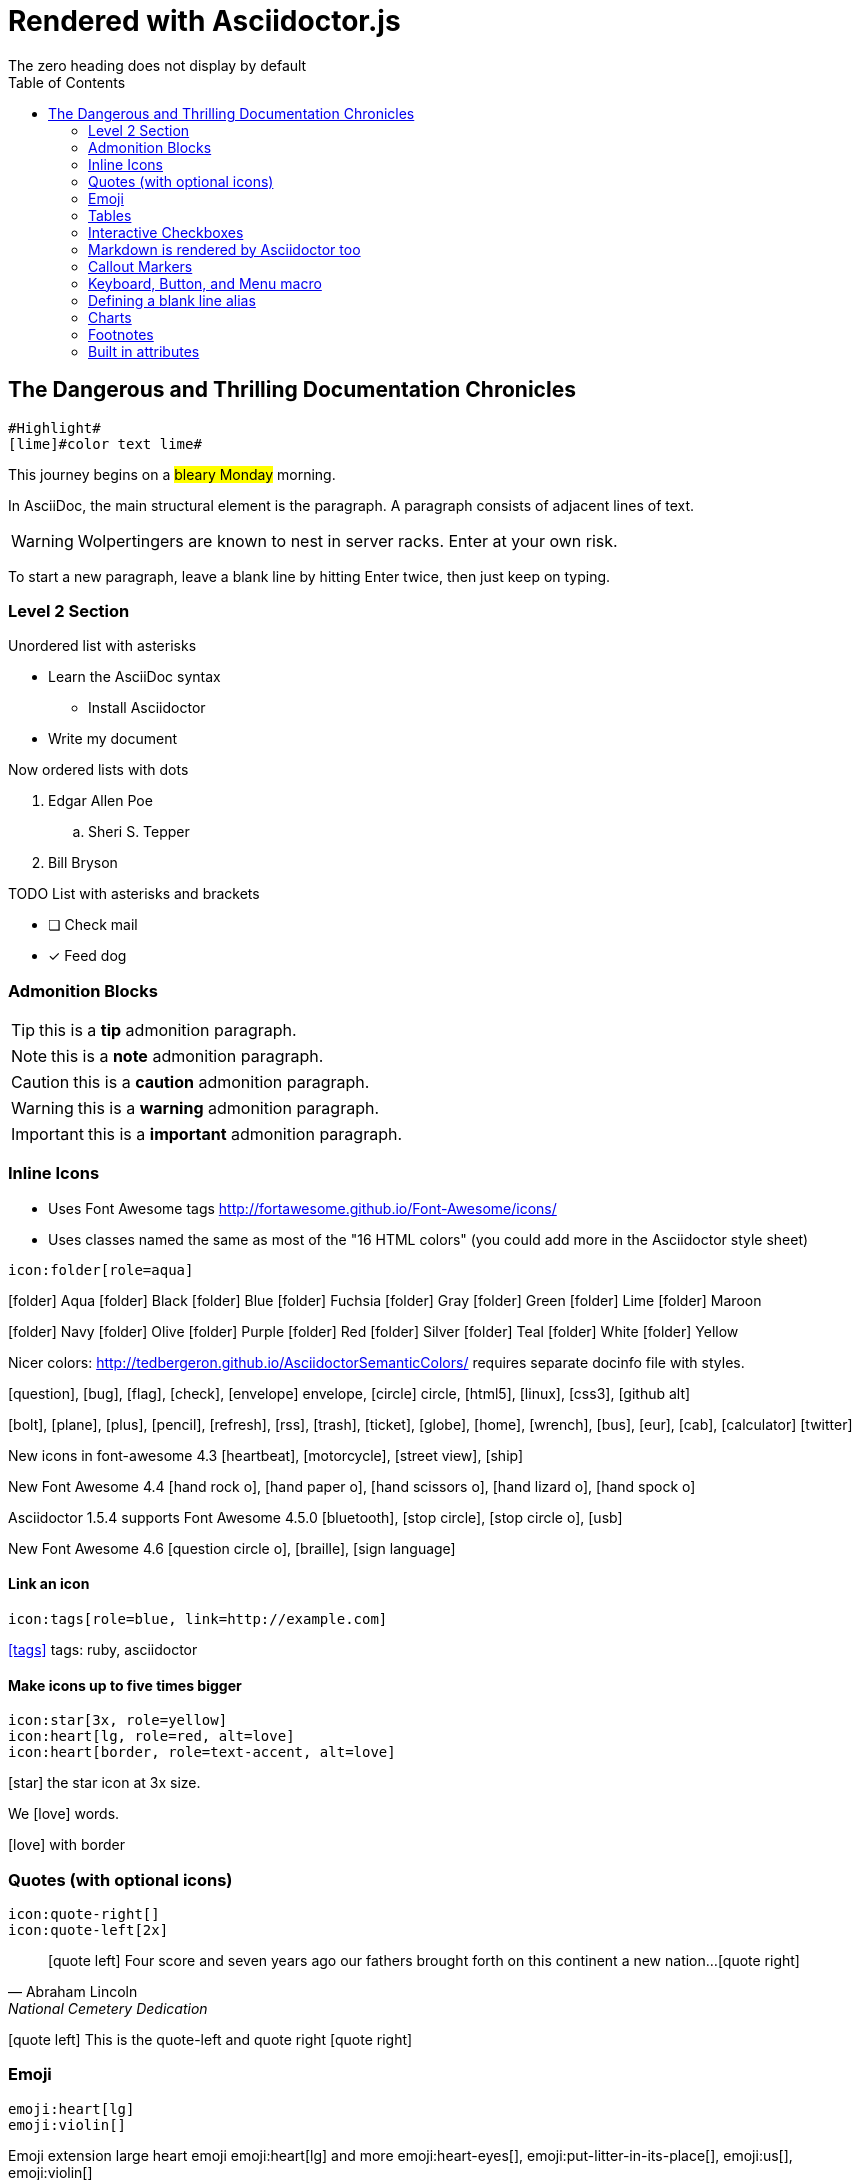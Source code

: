 = Rendered with Asciidoctor.js
:icons: font
:experimental:
// Define unicode for Apple Command key.
:commandkey: &#8984;
:toc: preamble
:toc-placement!:
:status: images/icons/example.png
The zero heading does not display by default

toc::[]


== The Dangerous and Thrilling Documentation Chronicles

[source, AsciiDoc]
----
#Highlight#
[lime]#color text lime#
----

This journey begins on a #bleary Monday# morning.

In AsciiDoc, the main structural element is the paragraph.
A paragraph consists of [lime]#adjacent lines# of text.


WARNING: Wolpertingers are known to nest in server racks.
Enter at your own risk.

To start a new paragraph, leave a blank line by hitting
Enter twice, then just keep on typing.

=== Level 2 Section

.Unordered list with asterisks
* Learn the AsciiDoc syntax
** Install Asciidoctor
* Write my document

.Now ordered lists with dots
. Edgar Allen Poe
.. Sheri S. Tepper
. Bill Bryson

.TODO List with asterisks and brackets
* [ ] Check mail
* [x] Feed dog

=== Admonition Blocks

TIP: this is a *tip* admonition paragraph.

NOTE: this is a *note* admonition paragraph.

CAUTION: this is a *caution* admonition paragraph.

WARNING: this is a *warning* admonition paragraph.

IMPORTANT: this is a *important* admonition paragraph.


=== Inline Icons

* Uses Font Awesome tags http://fortawesome.github.io/Font-Awesome/icons/

* Uses classes named the same as most of the "16 HTML colors" (you could add more in the Asciidoctor style sheet)

[source, AsciiDoc]
----
icon:folder[role=aqua]
----

icon:folder[role=aqua] Aqua
icon:folder[role=black] Black
icon:folder[role=blue] Blue
icon:folder[role=fuchsia] Fuchsia
icon:folder[role=gray] Gray
icon:folder[role=green] Green
icon:folder[role=lime] Lime
icon:folder[role=maroon] Maroon


icon:folder[role=navy] Navy
icon:folder[role=olive] Olive
icon:folder[role=purple] Purple
icon:folder[role=red] Red
icon:folder[role=silver] Silver
icon:folder[role=teal] Teal
icon:folder[role=white] White
icon:folder[role=yellow] Yellow

Nicer colors: http://tedbergeron.github.io/AsciidoctorSemanticColors/ requires separate docinfo file with styles.

icon:question[role=blue], icon:bug[role=red], icon:flag[role=lime], icon:check[role=green],
icon:envelope[] envelope, icon:circle[] circle, icon:html5[role=red], icon:linux[], icon:css3[], icon:github-alt[]

icon:bolt[], icon:plane[], icon:plus[], icon:pencil[],
icon:refresh[], icon:rss[], icon:trash[], icon:ticket[],
icon:globe[], icon:home[], icon:wrench[], icon:bus[], icon:eur[], icon:cab[], icon:calculator[]
icon:twitter[role=blue]

New icons in font-awesome 4.3 icon:heartbeat[], icon:motorcycle[], icon:street-view[], icon:ship[]

New Font Awesome 4.4 icon:hand-rock-o[], icon:hand-paper-o[], icon:hand-scissors-o[], icon:hand-lizard-o[], icon:hand-spock-o[]

Asciidoctor 1.5.4 supports Font Awesome 4.5.0 icon:bluetooth[role=blue], icon:stop-circle[role=red], icon:stop-circle-o[role=red], icon:usb[]

New Font Awesome 4.6 icon:question-circle-o[], icon:braille[], icon:sign-language[]

==== Link an icon

[source, AsciiDoc]
----
icon:tags[role=blue, link=http://example.com]
----

icon:tags[role=blue, link=http://example.com] tags: ruby, asciidoctor


==== Make icons up to five times bigger

[source, AsciiDoc]
----
icon:star[3x, role=yellow]
icon:heart[lg, role=red, alt=love]
icon:heart[border, role=text-accent, alt=love]
----

icon:star[3x, role=yellow] the star icon at 3x size.

We icon:heart[lg, role=red, alt=love] words.

icon:heart[border, role=text-accent, alt=love] with border



=== Quotes (with optional icons)

[source, AsciiDoc]
----
icon:quote-right[]
icon:quote-left[2x]
----

[quote, Abraham Lincoln, National Cemetery Dedication]
____
icon:quote-left[] Four score and seven years ago our fathers brought forth
on this continent a new nation...icon:quote-right[]
____

********
icon:quote-left[2x] This is the quote-left and quote right icon:quote-right[2x]
********

=== Emoji

[source, AsciiDoc]
----
emoji:heart[lg]
emoji:violin[]
----

Emoji extension large heart emoji
emoji:heart[lg] and more
emoji:heart-eyes[], emoji:put-litter-in-its-place[], emoji:us[], emoji:violin[]

=== Tables

.An example table
[options="header,footer"]
|=======================
|Col 1|Col 2      |Col 3
|1    |Item 1     |a
|2    |Item 2     |b
|3    |Item 3     |c
|6    |Three items|d
|=======================


.CSV data, 15% each column
[format="csv",width="60%",cols="4"]
[frame="topbot",grid="none"]
|======
1,2,3,4
a,b,c,d
A,B,C,D
|======

.Table with AsciiDoc formatting in a cell
|===
| First Cell | Second Cell
| Second Row, first cell
a| Cell with a list

* One
* two
* three
|===

.Disable the 100% width on the tables using the %autowidth option.
[%autowidth]
|===
| A | B
|===


.Set the background color of a table cell
[cols="2"]
|===
|plain
|plain
|RED
{set:cellbgcolor:red}
|plain
{set:cellbgcolor!}
|===

=== Interactive Checkboxes

[options=interactive]
- [*] checked
- [x] also checked
- [ ] not checked


### Markdown is rendered by Asciidoctor too
- one
- two
- three


=== Callout Markers

----
This is a callout. Must be at end of line // <1>
apparently has to be inside this block to work
----

 this indented block works too // <2>
 notice one space on the left

this doesn't work because it's not inside a block // <3>

<1> callout one explained
<2> callout two details
<3> did not work


=== Keyboard, Button, and Menu macro

.Requires these attribute options
----
// We must enable experimental attribute.
:experimental:
// Define unicode for Apple Command key.
:commandkey: &#8984;
----


With the keyboard macro we can include nicely formatted keyboard shortcuts.

.Keyboard macro syntax

[source, AsciiDoc]
----
kbd:[Ctrl + Alt + N]
kbd:[{commandkey} + Shift + N]
----

Find files with kbd:[Ctrl + Alt + N] or kbd:[{commandkey} + Shift + N].

Press kbd:[{commandkey} + 1] or kbd:[Ctrl + 1] to access the _Project_ view.

To zoom out press kbd:[Ctrl + -].



.Button macro syntax

[source, AsciiDoc]
----
btn:[OK]
btn:[Open]
----

Press the btn:[OK] button when you are finished.

Select a file in the file navigator and click btn:[Open].



.Menu macro syntax

[source, AsciiDoc]
----
menu:File[Save]
menu:View[Zoom > Reset]
----

To save the file, select menu:File[Save].

Select menu:View[Zoom > Reset] to reset the zoom level to the default setting.


=== Defining a blank line alias

If you want to make the source more semantic, you can define an attribute to serve as an alias for a blank line:

.Requires this attribute option
[source, AsciiDoc]
----
:blank: pass:[ +]
----

Now you can add blank lines:

[source, AsciiDoc]
----
{blank}
{blank}
----

Voila! You get the same output as when using  +.

NOTE: This technique works with Asciidoctor-PDF


=== Charts

[source, AsciiDoc]
----
[chart,line]
....
January,February,March,April,May,June,July
28,48,40,19,86,27,90
65,59,80,81,56,55,40
....
----

[chart,line]
....
January,February,March,April,May,June,July
28,48,40,19,86,27,90
65,59,80,81,56,55,40
....

[chart,bar]
....
Yes,No,Maybe
57,23,20
....


You are supposed to be able to do this too. (untested)

 chart::line[data-uri="sample.csv"]



// leave Footnotes section at the bottom so user can see results at bottom of page.
=== Footnotes

[source, AsciiDoc]
----
footnote:[An example footnote.];
footnoteref:[note2,Second footnote.];
footnoteref:[note2].
----

A footnote footnote:[An example footnote.];
a second footnote with a reference ID footnoteref:[note2,Second footnote.];
finally a reference to the second footnote footnoteref:[note2].

=== Built in attributes
.Use built-in attribute: { asciidoctor-version }
Document generated with Asciidoctor ver. *{asciidoctor-version}*
or use this dynamic badge
link:http://asciidoctor.org/[image:https://img.shields.io/badge/Asciidoctor-v{asciidoctor-version}-orange.svg[]]
